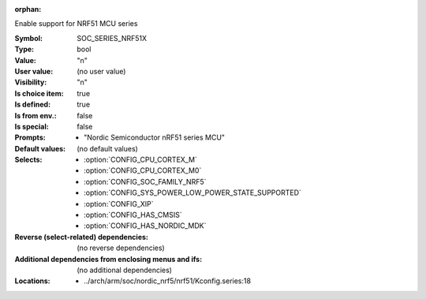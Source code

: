 :orphan:

.. title:: SOC_SERIES_NRF51X

.. option:: CONFIG_SOC_SERIES_NRF51X:
.. _CONFIG_SOC_SERIES_NRF51X:

Enable support for NRF51 MCU series


:Symbol:           SOC_SERIES_NRF51X
:Type:             bool
:Value:            "n"
:User value:       (no user value)
:Visibility:       "n"
:Is choice item:   true
:Is defined:       true
:Is from env.:     false
:Is special:       false
:Prompts:

 *  "Nordic Semiconductor nRF51 series MCU"
:Default values:
 (no default values)
:Selects:

 *  :option:`CONFIG_CPU_CORTEX_M`
 *  :option:`CONFIG_CPU_CORTEX_M0`
 *  :option:`CONFIG_SOC_FAMILY_NRF5`
 *  :option:`CONFIG_SYS_POWER_LOW_POWER_STATE_SUPPORTED`
 *  :option:`CONFIG_XIP`
 *  :option:`CONFIG_HAS_CMSIS`
 *  :option:`CONFIG_HAS_NORDIC_MDK`
:Reverse (select-related) dependencies:
 (no reverse dependencies)
:Additional dependencies from enclosing menus and ifs:
 (no additional dependencies)
:Locations:
 * ../arch/arm/soc/nordic_nrf5/nrf51/Kconfig.series:18